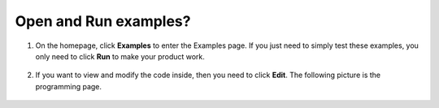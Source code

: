 Open and Run examples?
======================================
1. On the homepage, click **Examples** to enter the Examples page. If you just need to simply test these examples, you only need to click **Run** to make your product work.

    .. image:: ../img/imgIMG_0392.PNG
        :align: center

#. If you want to view and modify the code inside, then you need to click **Edit**. The following picture is the programming page.

    .. image:: ../img/imgIMG_0393.PNG
        :align: center
